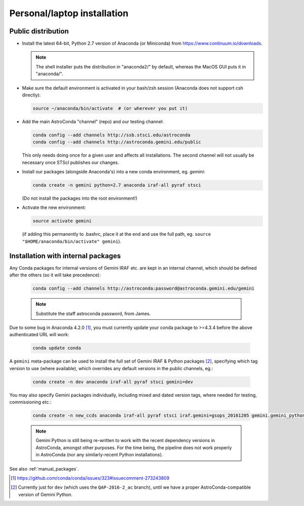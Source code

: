 .. _laptop_install:

Personal/laptop installation
****************************

Public distribution
===================

* Install the latest 64-bit, Python 2.7 version of Anaconda (or Miniconda) from
  https://www.continuum.io/downloads.

  .. note::

    The shell installer puts the distribution in "anaconda2/" by default,
    whereas the MacOS GUI puts it in "anaconda/".

* Make sure the default environment is activated in your bash/zsh session
  (Anaconda does not support csh directly):

  .. code-block:: sh

     source ~/anaconda/bin/activate  # (or wherever you put it)

* Add the main AstroConda "channel" (repo) and our testing channel:

  .. code-block:: sh

     conda config --add channels http://ssb.stsci.edu/astroconda
     conda config --add channels http://astroconda.gemini.edu/public

  This only needs doing once for a given user and affects all installations.
  The second channel will not usually be necessary once STScI publishes our
  changes.

* Install our packages (alongside Anaconda's) into a new conda environment,
  eg. *gemini*: 

  .. code-block:: sh

     conda create -n gemini python=2.7 anaconda iraf-all pyraf stsci

  (Do not install the packages into the root environment!)

* Activate the new environment:

  .. code-block:: sh

     source activate gemini

  (if adding this permanently to .bashrc, place it at the end and use the full
  path, eg. ``source "$HOME/anaconda/bin/activate" gemini``).


..  _internal_pkg_inst:

Installation with internal packages
===================================

Any Conda packages for internal versions of Gemini IRAF etc. are kept in an
internal channel, which should be defined after the others (so it will take
precedence):

  .. code-block:: sh

     conda config --add channels http://astroconda:password@astroconda.gemini.edu/gemini

  .. note::

     Substitute the staff astroconda password, from James.

Due to some bug in Anaconda 4.2.0 [#f1]_, you must currently update your conda
package to >=4.3.4 before the above authenticated URL will work:

  .. code-block:: sh

     conda update conda

A ``gemini`` meta-package can be used to install the full set of Gemini IRAF &
Python packages [#f_dev_only]_, specifying which tag version to use (where
available), which overrides any default versions in the public channels, eg.:

  .. code-block:: sh

     conda create -n dev anaconda iraf-all pyraf stsci gemini=dev

You may also specify Gemini packages individually, including mixed and dated
version tags, where needed for testing, commissioning etc.:

  .. code-block:: sh

     conda create -n new_ccds anaconda iraf-all pyraf stsci iraf.gemini=gsops_20161205 gemini.gemini_python=dev_20170101  # (untested example)

  .. note::

     Gemini Python is still being re-written to work with the recent dependency
     versions in AstroConda, amongst other purposes. For the time being, the 
     pipeline does not work properly in AstroConda (nor any similarly-recent
     Python installations).

See also :ref:`manual_packages`.

.. [#f1] https://github.com/conda/conda/issues/323#issuecomment-273243809

.. [#f_dev_only] Currently just for ``dev`` (which uses the ``QAP-2016-2_ac``
                 branch), until we have a proper AstroConda-compatible
                 version of Gemini Python.

